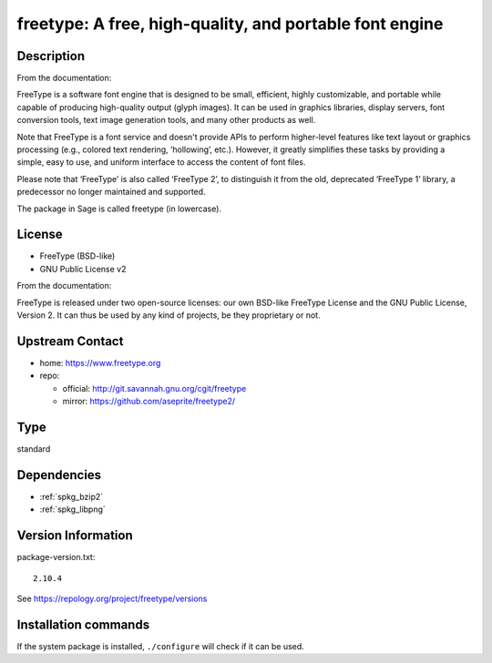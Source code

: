 .. _spkg_freetype:

freetype: A free, high-quality, and portable font engine
========================================================

Description
-----------

From the documentation:

FreeType is a software font engine that is designed to be small,
efficient, highly customizable, and portable while capable of
producing high-quality output (glyph images). It can be used in
graphics libraries, display servers, font conversion tools, text image
generation tools, and many other products as well.

Note that FreeType is a font service and doesn't provide APIs to
perform higher-level features like text layout or graphics processing
(e.g., colored text rendering, ‘hollowing’, etc.). However, it greatly
simplifies these tasks by providing a simple, easy to use, and uniform
interface to access the content of font files.

Please note that ‘FreeType’ is also called ‘FreeType 2’, to
distinguish it from the old, deprecated ‘FreeType 1’ library, a
predecessor no longer maintained and supported.

The package in Sage is called freetype (in lowercase).

License
-------

-  FreeType (BSD-like)
-  GNU Public License v2

From the documentation:

FreeType is released under two open-source licenses: our own BSD-like
FreeType License and the GNU Public License, Version 2. It can thus
be used by any kind of projects, be they proprietary or not.


Upstream Contact
----------------

-  home: https://www.freetype.org
-  repo:

   -  official: http://git.savannah.gnu.org/cgit/freetype
   -  mirror: https://github.com/aseprite/freetype2/


Type
----

standard


Dependencies
------------

- :ref:`spkg_bzip2`
- :ref:`spkg_libpng`

Version Information
-------------------

package-version.txt::

    2.10.4

See https://repology.org/project/freetype/versions

Installation commands
---------------------

.. tab:: Sage distribution:

   .. CODE-BLOCK:: bash

       $ sage -i freetype

.. tab:: Alpine:

   .. CODE-BLOCK:: bash

       $ apk add freetype-dev

.. tab:: conda-forge:

   .. CODE-BLOCK:: bash

       $ conda install freetype

.. tab:: Debian/Ubuntu:

   .. CODE-BLOCK:: bash

       $ sudo apt-get install libfreetype-dev

.. tab:: FreeBSD:

   .. CODE-BLOCK:: bash

       $ sudo pkg install print/freetype2

.. tab:: Homebrew:

   .. CODE-BLOCK:: bash

       $ brew install freetype

.. tab:: MacPorts:

   No package needed

.. tab:: mingw-w64:

   .. CODE-BLOCK:: bash

       $ sudo pacman -S -freetype

.. tab:: Nixpkgs:

   .. CODE-BLOCK:: bash

       $ nix-env -f \'\<nixpkgs\>\' --install --attr freetype

.. tab:: openSUSE:

   .. CODE-BLOCK:: bash

       $ sudo zypper install pkgconfig\(freetype2\)

.. tab:: Slackware:

   .. CODE-BLOCK:: bash

       $ sudo slackpkg install freetype harfbuzz glib glib2

.. tab:: Void Linux:

   .. CODE-BLOCK:: bash

       $ sudo xbps-install freetype-devel


If the system package is installed, ``./configure`` will check if it can be used.
